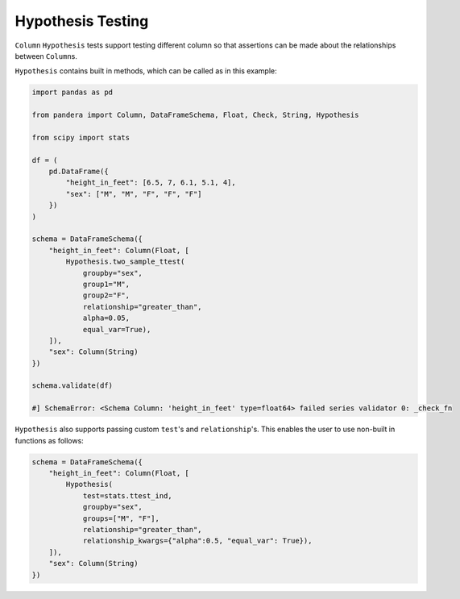 .. pandera documentation for Hypothesis Testing

.. _hypothesis:

Hypothesis Testing
==================

``Column`` ``Hypothesis`` tests support testing different column so that assertions
can be made about the relationships between ``Column``\s.

``Hypothesis`` contains built in methods, which can be called as in this example:

.. code:: python

    import pandas as pd

    from pandera import Column, DataFrameSchema, Float, Check, String, Hypothesis

    from scipy import stats

    df = (
        pd.DataFrame({
            "height_in_feet": [6.5, 7, 6.1, 5.1, 4],
            "sex": ["M", "M", "F", "F", "F"]
        })
    )

    schema = DataFrameSchema({
        "height_in_feet": Column(Float, [
            Hypothesis.two_sample_ttest(
                groupby="sex",
                group1="M",
                group2="F",
                relationship="greater_than",
                alpha=0.05,
                equal_var=True),
        ]),
        "sex": Column(String)
    })

    schema.validate(df)

    #] SchemaError: <Schema Column: 'height_in_feet' type=float64> failed series validator 0: _check_fn


``Hypothesis`` also supports passing custom ``test``'s and ``relationship``'s. This
enables the user to use non-built in functions as follows:

.. code:: python

    schema = DataFrameSchema({
        "height_in_feet": Column(Float, [
            Hypothesis(
                test=stats.ttest_ind,
                groupby="sex",
                groups=["M", "F"],
                relationship="greater_than",
                relationship_kwargs={"alpha":0.5, "equal_var": True}),
        ]),
        "sex": Column(String)
    })
